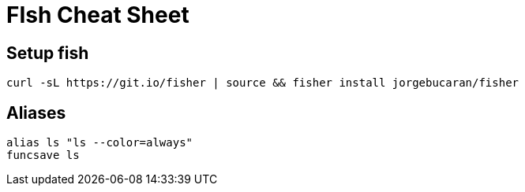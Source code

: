 = FIsh Cheat Sheet

== Setup fish

....
curl -sL https://git.io/fisher | source && fisher install jorgebucaran/fisher
....

== Aliases

....
alias ls "ls --color=always"
funcsave ls
....